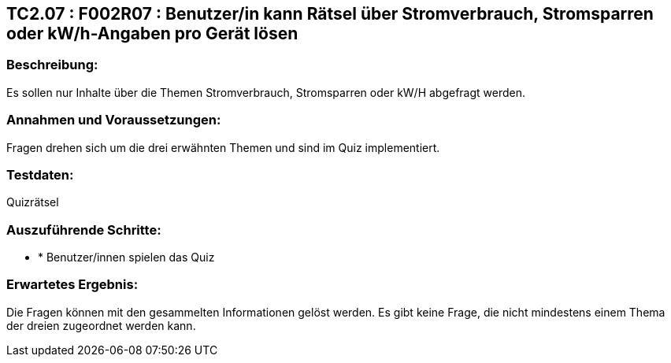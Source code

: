 == TC2.07 : F002R07 : Benutzer/in kann Rätsel über Stromverbrauch, Stromsparren oder kW/h-Angaben pro Gerät lösen ==

=== Beschreibung: === 
Es sollen nur Inhalte über die Themen Stromverbrauch, Stromsparren oder kW/H abgefragt werden.

=== Annahmen und Voraussetzungen: === 
Fragen drehen sich um die drei erwähnten Themen und sind im Quiz implementiert.

=== Testdaten: ===
Quizrätsel

=== Auszuführende Schritte: ===
    
    * * Benutzer/innen spielen das Quiz
        
=== Erwartetes Ergebnis: === 
Die Fragen können mit den gesammelten Informationen gelöst werden. Es gibt keine Frage, die nicht mindestens einem Thema der dreien zugeordnet werden kann.